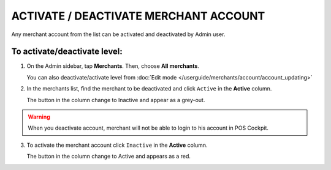 .. index::
   single: account_activate


ACTIVATE / DEACTIVATE MERCHANT ACCOUNT
======================================

Any merchant account from the list  can be activated and deactivated by Admin user.

To activate/deactivate level:
^^^^^^^^^^^^^^^^^^^^^^^^^^^^^

1. On the Admin sidebar, tap **Merchants**. Then, choose **All merchants**. 
   
   You can also deactivate/activate level from :doc:`Edit mode </userguide/merchants/account/account_updating>`

2. In the merchants list, find the merchant to be deactivated and click ``Active`` in the **Active** column. 

   The button in the column change to Inactive and appear as a grey-out.

.. image:: /userguide/_images/active.png
   :alt:   Active Column

.. warning:: 

    When you deactivate account, merchant will not be able to login to his account in POS Cockpit.  

3. To activate the merchant account click ``Inactive`` in the **Active** column.

   The button in the column change to Active and appears as a red.
